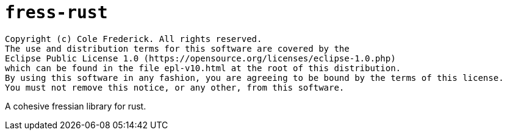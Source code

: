 = `fress-rust`

```
Copyright (c) Cole Frederick. All rights reserved.
The use and distribution terms for this software are covered by the
Eclipse Public License 1.0 (https://opensource.org/licenses/eclipse-1.0.php)
which can be found in the file epl-v10.html at the root of this distribution.
By using this software in any fashion, you are agreeing to be bound by the terms of this license.
You must not remove this notice, or any other, from this software.
```

A cohesive fressian library for rust.
